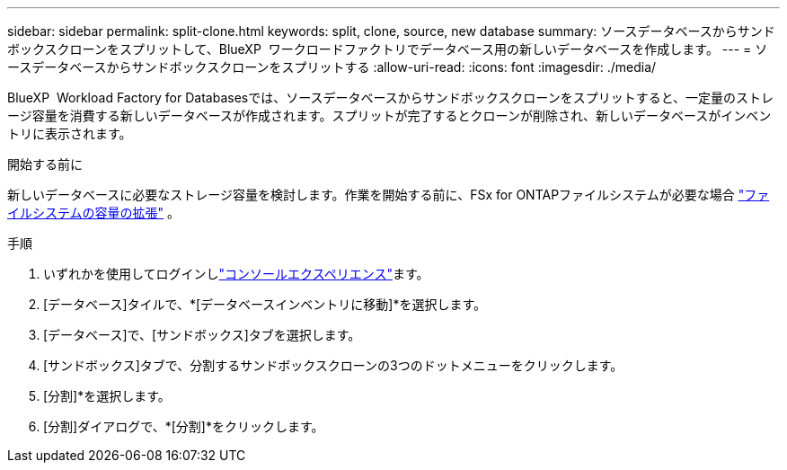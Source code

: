 ---
sidebar: sidebar 
permalink: split-clone.html 
keywords: split, clone, source, new database 
summary: ソースデータベースからサンドボックスクローンをスプリットして、BlueXP  ワークロードファクトリでデータベース用の新しいデータベースを作成します。 
---
= ソースデータベースからサンドボックスクローンをスプリットする
:allow-uri-read: 
:icons: font
:imagesdir: ./media/


[role="lead"]
BlueXP  Workload Factory for Databasesでは、ソースデータベースからサンドボックスクローンをスプリットすると、一定量のストレージ容量を消費する新しいデータベースが作成されます。スプリットが完了するとクローンが削除され、新しいデータベースがインベントリに表示されます。

.開始する前に
新しいデータベースに必要なストレージ容量を検討します。作業を開始する前に、FSx for ONTAPファイルシステムが必要な場合 link:https://docs.netapp.com/us-en/workload-fsx-ontap/increase-file-system-capacity.html["ファイルシステムの容量の拡張"^] 。

.手順
. いずれかを使用してログインしlink:https://docs.netapp.com/us-en/workload-setup-admin/console-experiences.html["コンソールエクスペリエンス"^]ます。
. [データベース]タイルで、*[データベースインベントリに移動]*を選択します。
. [データベース]で、[サンドボックス]タブを選択します。
. [サンドボックス]タブで、分割するサンドボックスクローンの3つのドットメニューをクリックします。
. [分割]*を選択します。
. [分割]ダイアログで、*[分割]*をクリックします。

